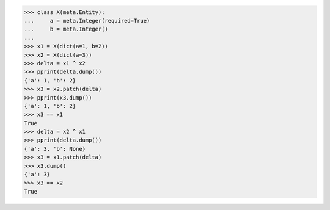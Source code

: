 >>> class X(meta.Entity):
...     a = meta.Integer(required=True)
...     b = meta.Integer()
...
>>> x1 = X(dict(a=1, b=2))
>>> x2 = X(dict(a=3))
>>> delta = x1 ^ x2
>>> pprint(delta.dump())
{'a': 1, 'b': 2}
>>> x3 = x2.patch(delta)
>>> pprint(x3.dump())
{'a': 1, 'b': 2}
>>> x3 == x1
True
>>> delta = x2 ^ x1
>>> pprint(delta.dump())
{'a': 3, 'b': None}
>>> x3 = x1.patch(delta)
>>> x3.dump()
{'a': 3}
>>> x3 == x2
True
